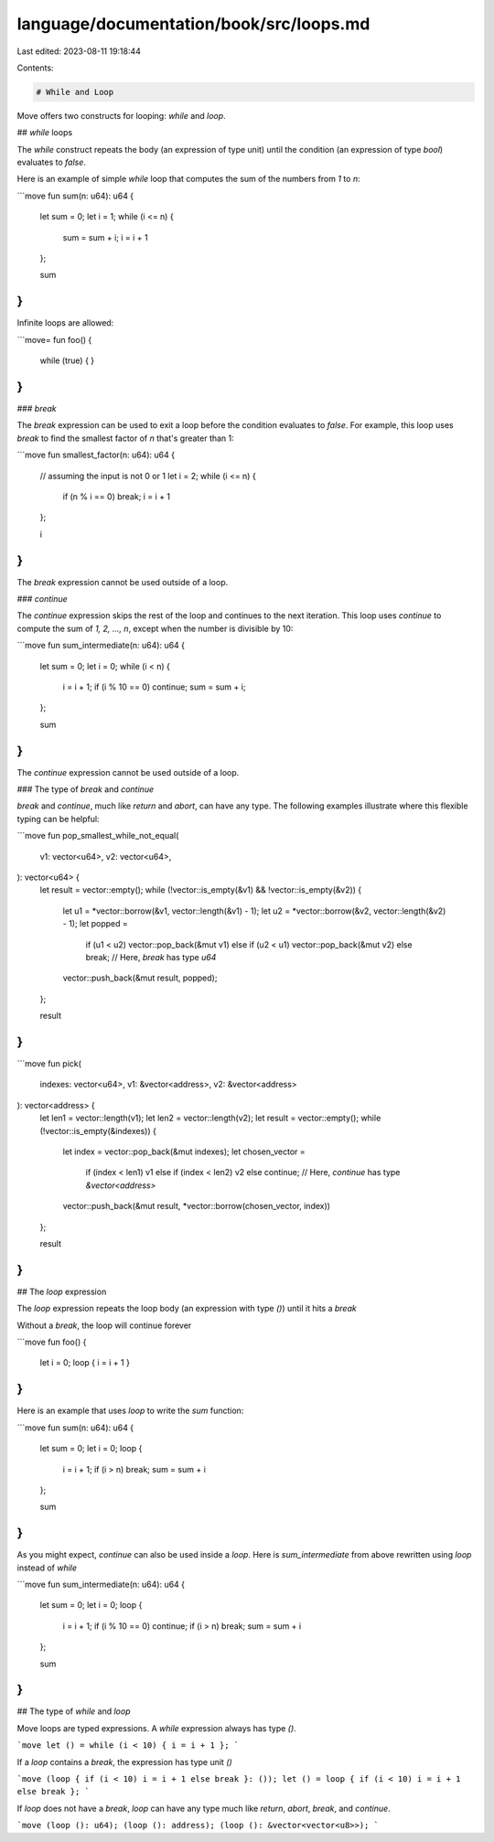 language/documentation/book/src/loops.md
========================================

Last edited: 2023-08-11 19:18:44

Contents:

.. code-block:: md

    # While and Loop

Move offers two constructs for looping: `while` and `loop`.

## `while` loops

The `while` construct repeats the body (an expression of type unit) until the condition (an expression of type `bool`) evaluates to `false`.

Here is an example of simple `while` loop that computes the sum of the numbers from `1` to `n`:

```move
fun sum(n: u64): u64 {
    let sum = 0;
    let i = 1;
    while (i <= n) {
        sum = sum + i;
        i = i + 1
    };

    sum
}
```

Infinite loops are allowed:

```move=
fun foo() {
    while (true) { }
}
```

### `break`

The `break` expression can be used to exit a loop before the condition evaluates to `false`. For example, this loop uses `break` to find the smallest factor of `n` that's greater than 1:

```move
fun smallest_factor(n: u64): u64 {
    // assuming the input is not 0 or 1
    let i = 2;
    while (i <= n) {
        if (n % i == 0) break;
        i = i + 1
    };

    i
}
```

The `break` expression cannot be used outside of a loop.

### `continue`

The `continue` expression skips the rest of the loop and continues to the next iteration. This loop uses `continue` to compute the sum of `1, 2, ..., n`, except when the number is divisible by 10:

```move
fun sum_intermediate(n: u64): u64 {
    let sum = 0;
    let i = 0;
    while (i < n) {
        i = i + 1;
        if (i % 10 == 0) continue;
        sum = sum + i;
    };

    sum
}
```

The `continue` expression cannot be used outside of a loop.

### The type of `break` and `continue`

`break` and `continue`, much like `return` and `abort`, can have any type. The following examples illustrate where this flexible typing can be helpful:

```move
fun pop_smallest_while_not_equal(
    v1: vector<u64>,
    v2: vector<u64>,
): vector<u64> {
    let result = vector::empty();
    while (!vector::is_empty(&v1) && !vector::is_empty(&v2)) {
        let u1 = *vector::borrow(&v1, vector::length(&v1) - 1);
        let u2 = *vector::borrow(&v2, vector::length(&v2) - 1);
        let popped =
            if (u1 < u2) vector::pop_back(&mut v1)
            else if (u2 < u1) vector::pop_back(&mut v2)
            else break; // Here, `break` has type `u64`
        vector::push_back(&mut result, popped);
    };

    result
}
```

```move
fun pick(
    indexes: vector<u64>,
    v1: &vector<address>,
    v2: &vector<address>
): vector<address> {
    let len1 = vector::length(v1);
    let len2 = vector::length(v2);
    let result = vector::empty();
    while (!vector::is_empty(&indexes)) {
        let index = vector::pop_back(&mut indexes);
        let chosen_vector =
            if (index < len1) v1
            else if (index < len2) v2
            else continue; // Here, `continue` has type `&vector<address>`
        vector::push_back(&mut result, *vector::borrow(chosen_vector, index))
    };

    result
}
```

## The `loop` expression

The `loop` expression repeats the loop body (an expression with type `()`) until it hits a `break`

Without a `break`, the loop will continue forever

```move
fun foo() {
    let i = 0;
    loop { i = i + 1 }
}
```

Here is an example that uses `loop` to write the `sum` function:

```move
fun sum(n: u64): u64 {
    let sum = 0;
    let i = 0;
    loop {
        i = i + 1;
        if (i > n) break;
        sum = sum + i
    };

    sum
}
```

As you might expect, `continue` can also be used inside a `loop`. Here is `sum_intermediate` from above rewritten using `loop` instead of `while`

```move
fun sum_intermediate(n: u64): u64 {
    let sum = 0;
    let i = 0;
    loop {
        i = i + 1;
        if (i % 10 == 0) continue;
        if (i > n) break;
        sum = sum + i
    };

    sum
}
```

## The type of `while` and `loop`

Move loops are typed expressions. A `while` expression always has type `()`.

```move
let () = while (i < 10) { i = i + 1 };
```

If a `loop` contains a `break`, the expression has type unit `()`

```move
(loop { if (i < 10) i = i + 1 else break }: ());
let () = loop { if (i < 10) i = i + 1 else break };
```

If `loop` does not have a `break`, `loop` can have any type much like `return`, `abort`, `break`, and `continue`.

```move
(loop (): u64);
(loop (): address);
(loop (): &vector<vector<u8>>);
```


